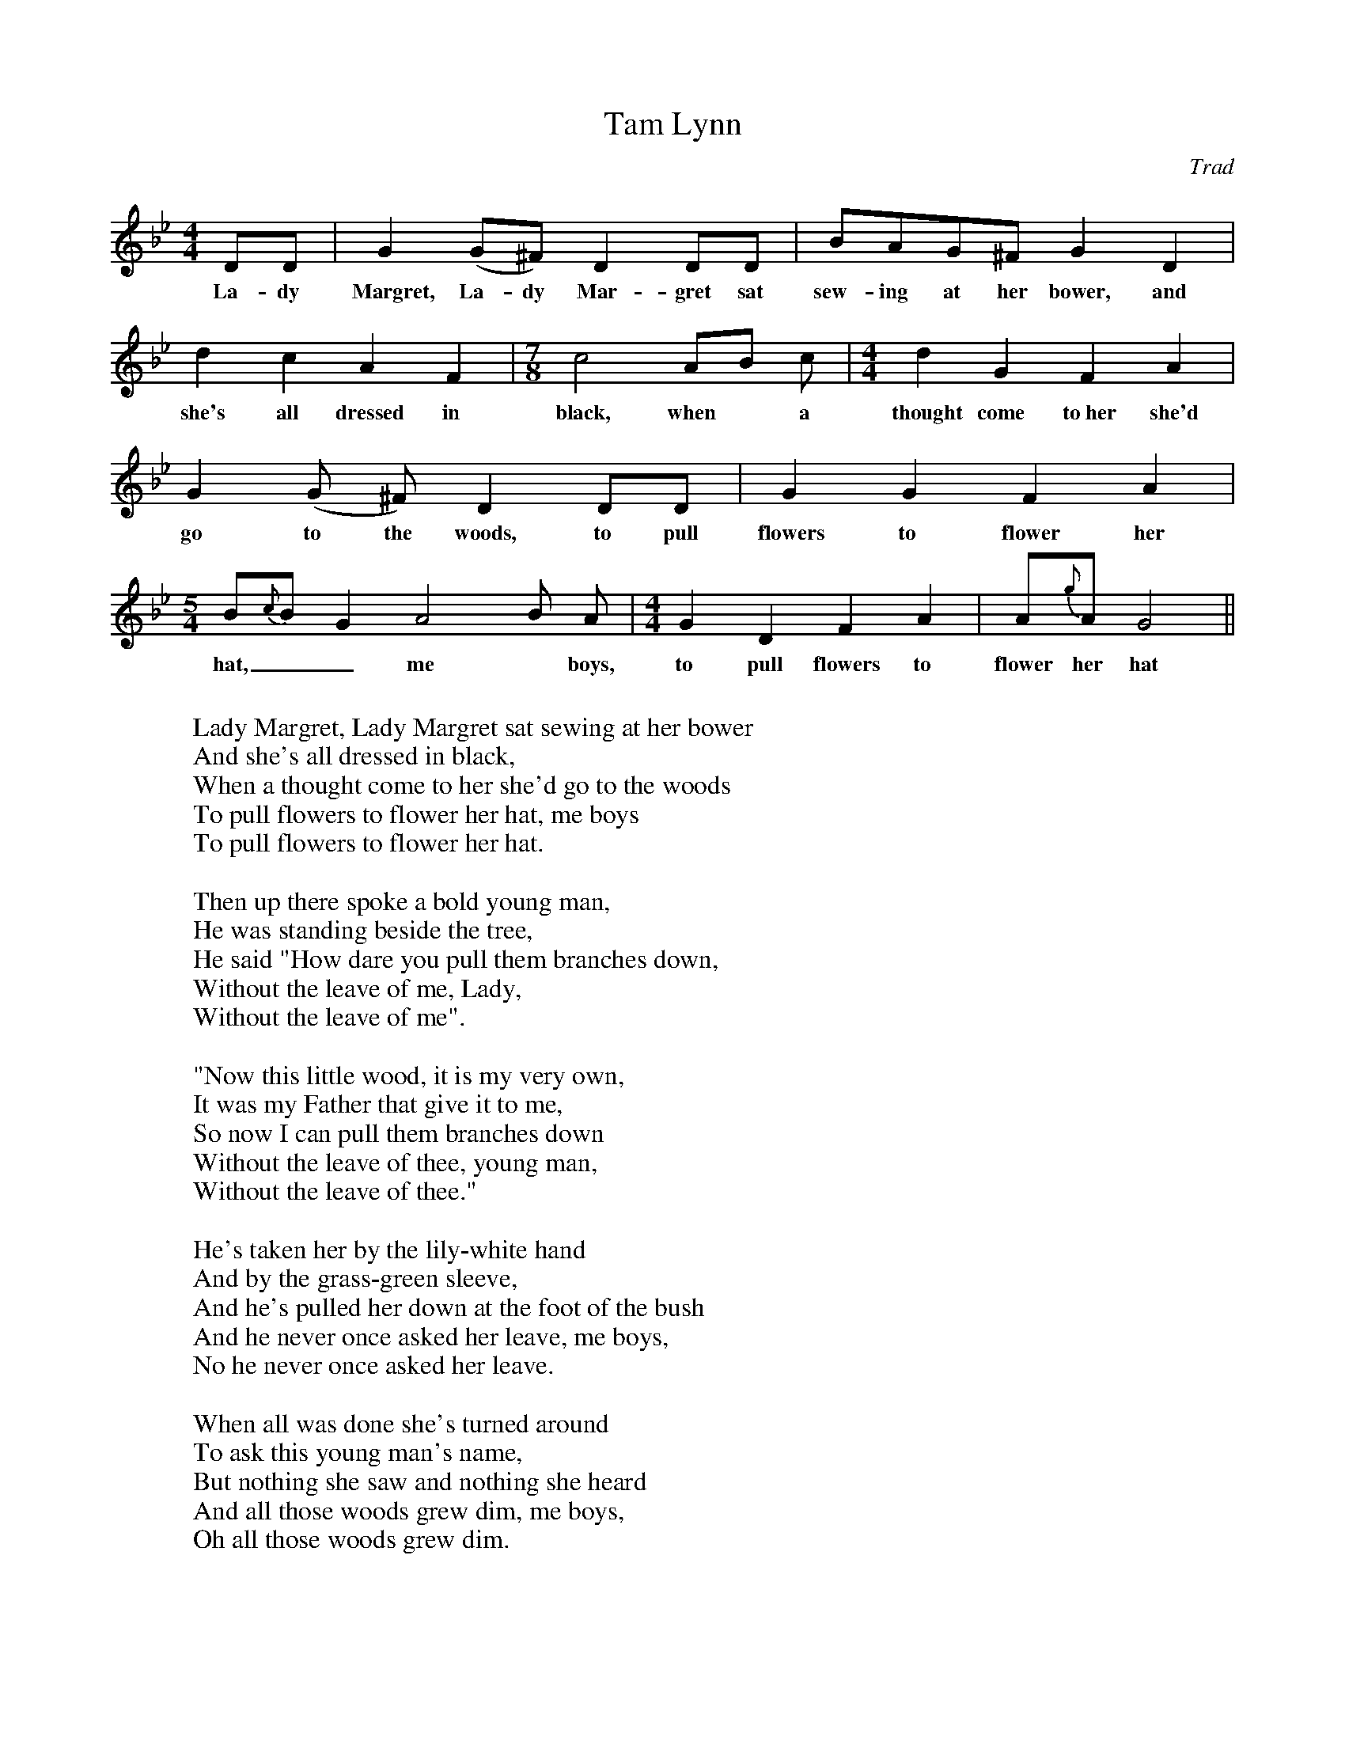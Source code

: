 X:1
T:Tam Lynn
C:Trad
S:Learned from Bert Lloyd
N:from Phil Taylor <aar09@dial.pipex.com> abcusers 2002-10-31
M:4/4
K:Gm
DD | G2 (G^F) D2 DD | BAG^F G2 D2 |
w: La-dy Margret, La-dy Mar-gret sat sew-ing at her bower, and
d2 c2 A2 F2 | [M:7/8]c4 AB c | [M:4/4] d2 G2 F2 A2 |
w: she's all dressed in black, when* a thought come to~her she'd
G2 (G ^F) D2 DD | G2 G2 F2 A2 |
w: go to the woods, to pull flowers to flower her
[M:5/4] B{c}B G2  A4 B A | [M:4/4] G2 D2 F2 A2 | A{g}A G4 ||
w: hat,__ me* boys, to pull flowers to flower her hat___
W:
W: Lady Margret, Lady Margret sat sewing at her bower
W: And she's all dressed in black,
W: When a thought come to her she'd go to the woods
W: To pull flowers to flower her hat, me boys
W: To pull flowers to flower her hat.
W:
W: Then up there spoke a bold young man,
W: He was standing beside the tree,
W: He said "How dare you pull them branches down,
W: Without the leave of me, Lady,
W: Without the leave of me".
W:
W: "Now this little wood, it is my very own,
W: It was my Father that give it to me,
W: So now I can pull them branches down
W: Without the leave of thee, young man,
W: Without the leave of thee."
W:
W: He's taken her by the lily-white hand
W: And by the grass-green sleeve,
W: And he's pulled her down at the foot of the bush
W: And he never once asked her leave, me boys,
W: No he never once asked her leave.
W:
W: When all was done she's turned around
W: To ask this young man's name,
W: But nothing she saw and nothing she heard
W: And all those woods grew dim, me boys,
W: Oh all those woods grew dim.
W:
W: There were four and twenty ladies a-sitting in the hall
W: And they're red as any rose,
W: All excepting for young Lady Margaret,
W: An pale and wan she goes me boys,
W: And pale and wan she goes.
W:
W: There were four and twenty ladies a-sitting in the hall
W: And they're playing at the chess,
W: All excepting for young Lady Margaret,
W: She's as green as any glass, me boys,
W: She's as green as any glass.
W:
W: Then up and spake the little serving-girl
W: And she raised her arm and smiled,
W: She said "I think our lady has loved too much,
W: And now she goes with child, with child,
W: And now she goes with child.
W:
W: Then up and spake the second serving girl,
W: And ever alas cried she,
W: "I think I know a herb in the merry green wood
W: That will twine thy babe from thee, Lady,
W: That will twine thy babe from thee.
W:
W: So Margret she's taken up her silver comb,
W: Made haste to comb her hair,
W: And she's away to the merry green woods
W: As fast as she could tear, me boys,
W: As fast as she could tear.
W:
W: She had not pulled a leaf and a leaf,
W: A leaf but barely one,
W: When up there spoke the young Tam-a-Lynn
W: Saying "Margaret leave it alone, sweetheart,
W: Oh Margaret leave it alone."
W:
W: "What makes you to pull that bitter, bitter herb,
W: That herb that grows so grey,
W: If it's not to still that sweet baby
W: That we made in our play, my love,
W: That we made in our play."
W:
W: "Come tell to me, young Tam-a-Lyn" she says
W: "If a mortal man you be?"
W: "I tell you no lie, Lady Margaret" he says
W: "I was christened as good as thee, as thee,
W: I was christened as good as thee."
W:
W: "But as I rode out one bitter, bitter day,
W: It was from my horse I fell,
W: And the Queen of Elfin she bore me away
W: In yonder green wood to dwell, to dwell,
W: In yonder green wood to dwell."
W:
W: "But tonight it is the Halloween,
W: And the Elfin horde does ride,
W: So if you would save your own true love
W: By the old mill bridge you must hide, must hide,
W: By the old mill bridge you must hide."
W:
W: "And first will come the black horse, and then will come the brown,
W: And then speeds by the white,
W: And you'll fling your arms around my neck,
W: And I will not you afright, my love
W: I will not you afright."
W:
W: "And they will change me all in your arms,
W: Into many's the beast so wild,
W: But you'll hold me tight and fear me not,
W: I'm the father of your child, you know,
W: I'm the father of your child."
W:
W: So Margret she's taken up her silver comb,
W: Made haste to comb her hair,
W: And she's away to the old mill bridge
W: As fast as she could tear, me boys,
W: As fast as she could tear.
W:
W: Now it fell about the midnight hour,
W: When she heard the bridles ring,
W: And oh me boys, that chilled her heart,
W: More than any mortal thing it did,
W: More than any mortal thing.
W:
W: And first came by the black horse, and then came by the brown,
W: And then sped by the white,
W: And she's flung your arms around his neck,
W: And he did not her afright, me boys,
W: He did not her afright.
W:
W: And the thunder roared across the sky,
W: And the lightning flared like day
W: And the Queen of Elfin she gave a thrilling cry
W: Saying "Young Tam-a-Lynn's away, away,
W: Young Tam-a-Lynn's away."
W:
W: And the first thing they changed him all in her arms,
W: 'Twas a Lion that roared so wild.
W: But she held it tight, and feared it not,
W: It was the father of her child, she knew,
W: It was the father of her child.
W:
W: And the next thing they changed him all in her arms,
W: It was to a hissing snake,
W: But she held it tight and feared it not,
W: It was one of God's own make, she knew,
W: It was one of God's own make.
W:
W: And the next thing they changed him all in her arms,
W: 'Twas a bar of red-hot iron,
W: But she held it tight and feared it not,
W: And it done to her no harm, me boys,
W: No it done to her no harm.
W:
W: And the last thing they changed him all in her arms,
W: It was to a naked man.
W: And she held him tight and feared him not,
W: And cried "My Love I've won, I've won",
W: And cried "My Love I've won".
W:
W: Then up spake the Queen of Elfin from out of yonder tree,
W: And she's red as any blood.
W: "I should have torn out your eyes young Tam-a-Lynn," she says
W: "And put in two eyes of wood, of wood,
W: And put in two eyes of wood."
